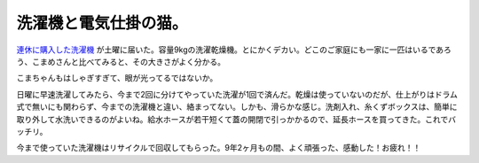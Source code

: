 洗濯機と電気仕掛の猫。
======================

`連休に購入した洗濯機 <http://d.hatena.ne.jp/mkouhei/20100505/1272987496>`_ が土曜に届いた。容量9kgの洗濯乾燥機。とにかくデカい。どこのご家庭にも一家に一匹はいるであろう、こまめさんと比べてみると、その大きさがよく分かる。


.. image:: /img/20100529171605.jpg

こまちゃんもはしゃぎすぎて、眼が光ってるではないか。



日曜に早速洗濯してみたら、今まで2回に分けてやっていた洗濯が1回で済んだ。乾燥は使っていないのだが、仕上がりはドラム式で無いにも関わらず、今までの洗濯機と違い、絡まってない。しかも、滑らかな感じ。洗剤入れ、糸くずボックスは、簡単に取り外して水洗いできるのがよいね。給水ホースが若干短くて蓋の開閉で引っかかるので、延長ホースを買ってきた。これでバッチリ。



今まで使っていた洗濯機はリサイクルで回収してもらった。9年2ヶ月もの間、よく頑張った、感動した！お疲れ！！






.. author:: default
.. categories:: life
.. tags::
.. comments::
